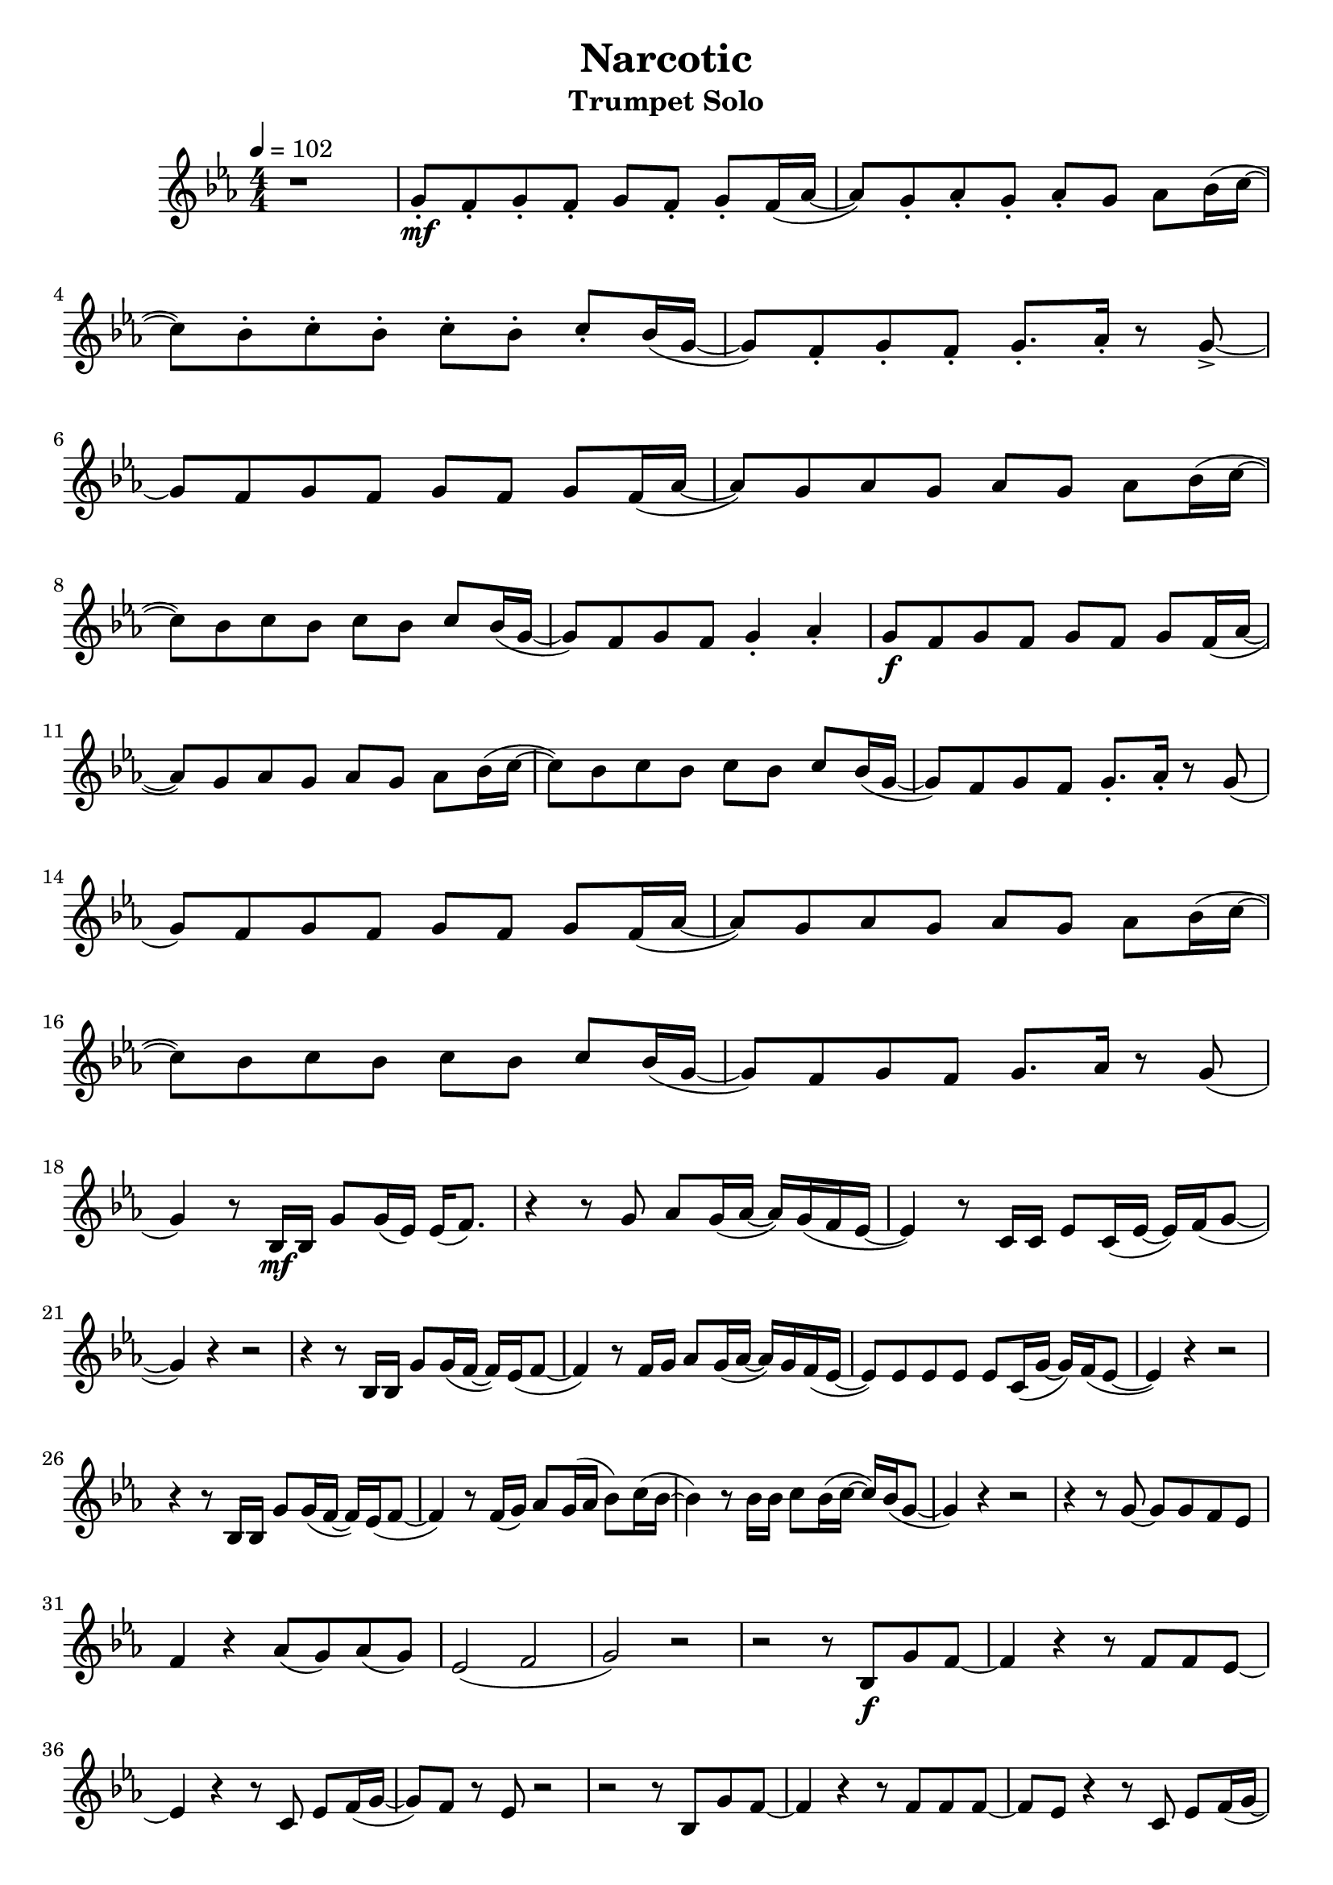 % https://www.youtube.com/watch?v=Mc6ZwKqhwvk 2:21

keyTime = { \key es \major \time 4/4 \numericTimeSignature }

myVoice = \relative c'' {
  \tempo 4 = 102
  r1 g8\staccato\mf f8\staccato g8\staccato f8\staccato g8 f8\staccato g8\staccato f16( as16~ as8 ) g8\staccato as8\staccato g8\staccato as8\staccato g8 as8 bes16( c16~ c8) bes8\staccato c8\staccato bes8\staccato c8\staccato bes8\staccato c8\staccato bes16( g16~ g8) f8\staccato g8\staccato f8\staccato g8.\staccato as16\staccato r8 g8->~ \break
  g8 f8 g8 f8 g8 f8 g8 f16( as16~ as8) g8 as8 g8 as8 g8 as8 bes16( c16~ c8) bes8 c8 bes8 c8 bes c8 bes16( g16~ g8) f8 g8 f8 g4\staccato as4\staccato g8\f f8 g8 f8 g8 f8 g8 f16( as16~ \break
  as8) g8 as8 g8 as8 g8 as8 bes16( c16~ c8) bes8 c8 bes8 c8 bes8 c8 bes16( g16~ g8) f8 g8 f8 g8.\staccato as16\staccato r8 g8( g8) f8 g8 f8 g8 f8 g8 f16( as16~ as8) g8 as8 g8 as8 g8 as8 bes16( c16~ \break
  c8) bes8 c8 bes8 c8 bes8 c8 bes16( g16~ g8) f8 g8 f8 g8. as16 r8 g8( g4) r8 bes,16\mf bes16 g'8 g16( es16) es16( f8.) r4 r8 g8 as8 g16( as16~ as16) g16( f16 es16~ es4) r8 c16 c16 es8 c16( es16~ es16) f16( g8~ \break
  g4) r4 r2 r4 r8 bes,16 bes16 g'8 g16( f16~ f16) es16( f8~ f4) r8 f16 g16 as8 g16( as16~ as16) g16 f16( es16~ es8) es8 es8 es8 es8 c16( g'16~ g16) f16( es8~ es4) r4 r2 \break
  r4 r8 bes16 bes16 g'8 g16( f16~ f16) es16( f8~ f4) r8 f16( g16) as 8 g16( as16 bes8 ) c16( bes16~ bes4) r8 bes16 bes16 c8 bes16( c16~ c16) bes16( g8~ g4) r4 r2 r4 r8 g8~ g8 g8 f8 es8 \break
  f4 r4 as8( g8) as8( g8) es2( f2 g2) r2 r2 r8 bes,8\f g'8 f8~ f4 r4 r8 f8 f8 es8~ \break
  es4 r4 r8 c8 es8 f16( g16~ g8) f8 r8 es8 r2 r2 r8 bes8 g'8 f8~ f4 r4 r8 f8 f8 f8~ f8 es8 r4 r8 c8 es8 f16( g16~ \pageBreak
  g8) f8 r8 es8 r2 r4 r8 bes16 bes16 g'8 g16( f16~ f16) es16( f8~ f4) r8 f16 g16 as8 g16( as16~ as16) g16( f16 es16~ es4) es8 c8 es8 c16( es16~ es16) f16( g8~ g4) r4 r2 \break
  r8 bes,4 bes8 g'8 g16( f16~ f16) es16( f8~ f4) r8 f16 g16 as8 g16 as16~ as16 g8 as16~ as16 g8 as16~ as16 g8 as16~ as16 g8 as16~ as16 g8. g4 r4 r2
}

\version "2.24.4"
\paper {
  #(set-paper-size "a4")
}

\header {
  title = "Narcotic"
  subtitle = "Trumpet Solo"
}
\score {
  \new Staff <<
    \clef "treble"
    \new Voice = "P1" { \keyTime \myVoice }
  >>
  \layout { }
  \midi {
    \Score
      tempoWholesPerMinute = #(ly:make-moment 100 4)
  }
}